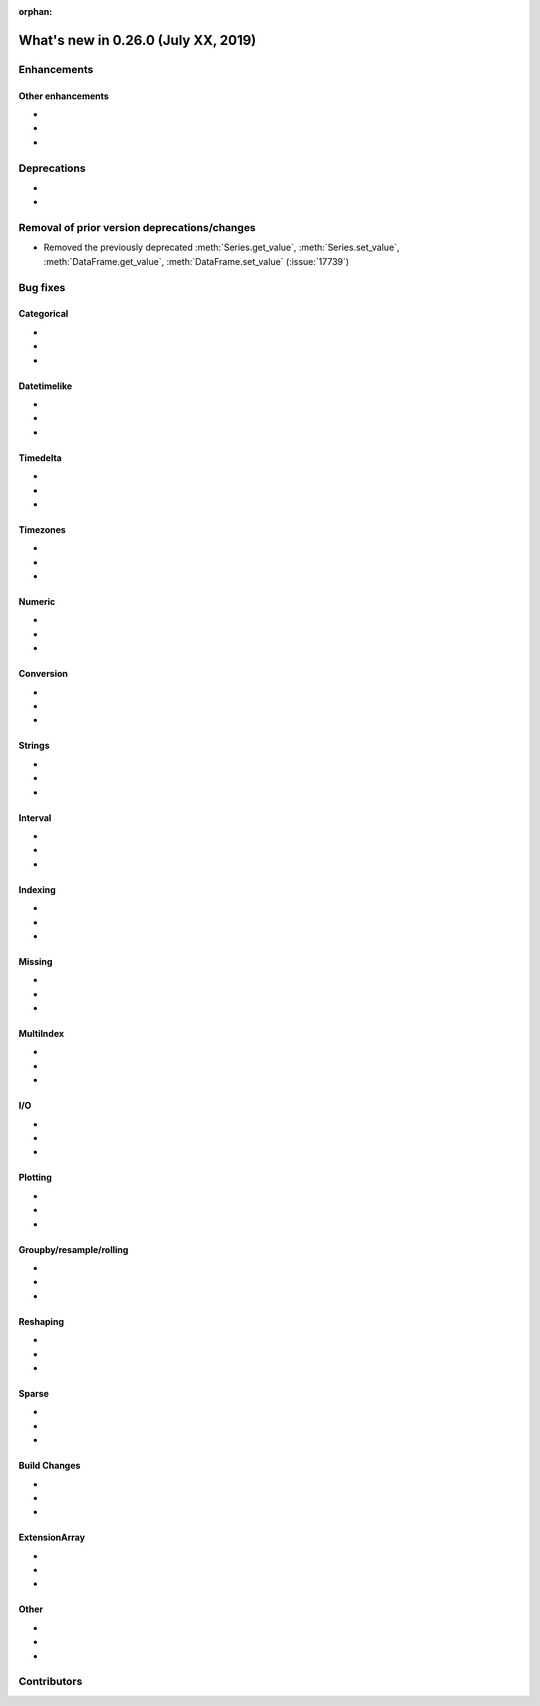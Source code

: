 :orphan:

.. TODO. Remove the orphan tag.

.. _whatsnew_0260:

What's new in 0.26.0 (July XX, 2019)
------------------------------------

Enhancements
~~~~~~~~~~~~


.. _whatsnew_0260.enhancements.other:

Other enhancements
^^^^^^^^^^^^^^^^^^

-
-
-

.. _whatsnew_0260.deprecations:

Deprecations
~~~~~~~~~~~~

- 
-

.. _whatsnew_0260.prior_deprecations:

Removal of prior version deprecations/changes
~~~~~~~~~~~~~~~~~~~~~~~~~~~~~~~~~~~~~~~~~~~~~
- Removed the previously deprecated :meth:`Series.get_value`, :meth:`Series.set_value`, :meth:`DataFrame.get_value`, :meth:`DataFrame.set_value` (:issue:`17739`)


.. _whatsnew_0260.bug_fixes:

Bug fixes
~~~~~~~~~


Categorical
^^^^^^^^^^^

-
-
-

Datetimelike
^^^^^^^^^^^^

-
-
-

Timedelta
^^^^^^^^^

-
-
-

Timezones
^^^^^^^^^

-
-
-

Numeric
^^^^^^^
-
-
-

Conversion
^^^^^^^^^^

-
-
-

Strings
^^^^^^^

-
-
-


Interval
^^^^^^^^

-
-
-

Indexing
^^^^^^^^

-
-
-

Missing
^^^^^^^

-
-
-

MultiIndex
^^^^^^^^^^

-
-
-

I/O
^^^

-
-
-

Plotting
^^^^^^^^

-
-
-

Groupby/resample/rolling
^^^^^^^^^^^^^^^^^^^^^^^^

-
-
-

Reshaping
^^^^^^^^^

-
-
-

Sparse
^^^^^^

-
-
-


Build Changes
^^^^^^^^^^^^^

-
-
-

ExtensionArray
^^^^^^^^^^^^^^

-
-
-

Other
^^^^^

-
-
-

.. _whatsnew_0.260.contributors:

Contributors
~~~~~~~~~~~~

.. TODO. Change to v0.26.0..HEAD

.. contributors:: HEAD..HEAD
